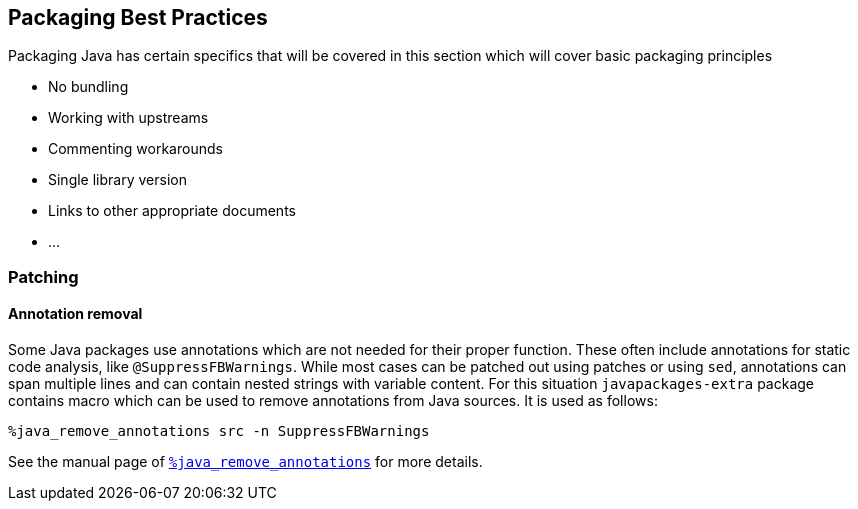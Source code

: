 == Packaging Best Practices

Packaging Java has certain specifics that will be covered in this section which
will cover basic packaging principles

* No bundling
* Working with upstreams
* Commenting workarounds
* Single library version
* Links to other appropriate documents
* ...

=== Patching

==== Annotation removal

Some Java packages use annotations which are not needed for their proper
function. These often include annotations for static code analysis, like
`@SuppressFBWarnings`. While most cases can be patched out using patches or
using `sed`, annotations can span multiple lines and can contain nested strings
with variable content. For this situation `javapackages-extra` package contains
macro which can be used to remove annotations from Java sources. It is used as
follows:

    %java_remove_annotations src -n SuppressFBWarnings

See the manual page of <<_java_remove_annotations, `%java_remove_annotations`>> for more details.
